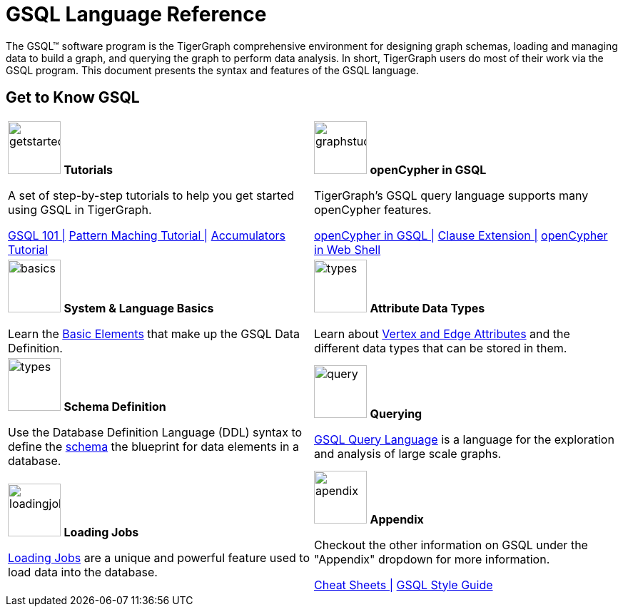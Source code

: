 = GSQL Language Reference
:page-aliases: intro.adoc

The GSQL™ software program is the TigerGraph comprehensive environment for designing graph schemas, loading and managing data to build a graph, and querying the graph to perform data analysis.
In short, TigerGraph users do most of their work via the GSQL program.
This document presents the syntax and features of the GSQL language.

== Get to Know GSQL
[.home-card,cols="2,2",grid=none,frame=none, separator=¦]
|===
¦
image:getstarted-homecard.png[alt=getstarted,width=74,height=74]
*Tutorials*

A set of step-by-step tutorials to help you get started using GSQL in TigerGraph.

xref:gsql-ref:tutorials:gsql-101/index.adoc[GSQL 101 |]
xref:gsql-ref:tutorials:pattern-matching/index.adoc[Pattern Maching Tutorial |]
xref:gsql-ref:tutorials:accumulators-tutorial.adoc[Accumulators Tutorial]

¦
image:img.png[alt=graphstudio,width=74,height=74]
*openCypher in GSQL*

TigerGraph’s GSQL query language supports many openCypher features.

xref:openCypher-in-gsql:openCypher-in-gsql.adoc[openCypher in GSQL |]
xref:openCypher-in-gsql:openCypher-gsql-from-clause-extension.adoc[Clause Extension |]
xref:openCypher-in-gsql:openCypher-in-gsql-web-shell.adoc[openCypher in Web Shell]

¦
image:lang.png[alt=basics,width=74,height=74]
*System & Language Basics*

Learn the xref:gsql-ref:basics:system-and-language-basics.adoc[Basic Elements] that make up the GSQL Data Definition.

¦
image:attrbutes-homecard.png[alt=types,width=74,height=74]
*Attribute Data Types*

Learn about xref:gsql-ref:ddl-and-loading:attribute-data-types.adoc[Vertex and Edge Attributes]  and the different data types that can be stored in them.

¦
image:schema-homecard.png[alt=types,width=74,height=74]
*Schema Definition*

Use the Database Definition Language (DDL) syntax to define the xref:gsql-ref:ddl-and-loading:index.adoc[schema] the blueprint for data elements in a database.

¦
image:querying-homecard.png[alt=query,width=74,height=74]
*Querying*

xref:gsql-ref:querying:index.adoc[GSQL Query Language] is a language for the exploration and analysis of large scale graphs.

¦
image:DataLoading-Homecard.png[alt=loadingjobs,width=74,height=74]
*Loading Jobs*

xref:gsql-ref:ddl-and-loading:loading-jobs.adoc[Loading Jobs] are a unique and powerful feature used to load data into the database.

¦
image:documentation-homecard.png[alt=apendix,width=74,height=74]
*Appendix*

Checkout the other information on GSQL under the "Appendix" dropdown for more information.

xref:gsql-ref:appendix:cheat-sheets.adoc[Cheat Sheets |]
xref:gsql-ref:appendix:gsql-style-guide.adoc[GSQL Style Guide]

¦
|===











